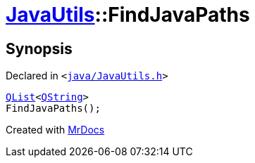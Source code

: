 [#JavaUtils-FindJavaPaths]
= xref:JavaUtils.adoc[JavaUtils]::FindJavaPaths
:relfileprefix: ../
:mrdocs:


== Synopsis

Declared in `&lt;https://github.com/PrismLauncher/PrismLauncher/blob/develop/launcher/java/JavaUtils.h#L37[java&sol;JavaUtils&period;h]&gt;`

[source,cpp,subs="verbatim,replacements,macros,-callouts"]
----
xref:QList.adoc[QList]&lt;xref:QString.adoc[QString]&gt;
FindJavaPaths();
----



[.small]#Created with https://www.mrdocs.com[MrDocs]#
